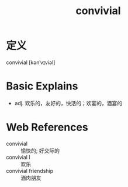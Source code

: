 #+title: convivial
#+roam_tags:英语单词

* 定义
  
convivial [kənˈvɪviəl]

* Basic Explains
- adj. 欢乐的，友好的，快活的；欢宴的，酒宴的

* Web References
- convivial :: 愉快的; 好交际的
- convivial l :: 欢乐
- convivial friendship :: 酒肉朋友
